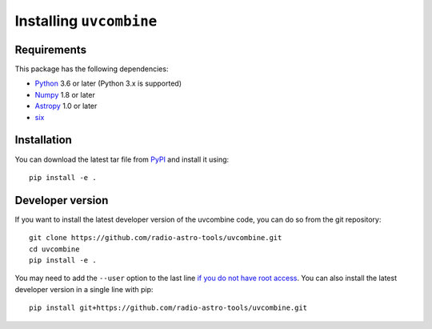 Installing ``uvcombine``
============================

Requirements
------------

This package has the following dependencies:

* `Python <http://www.python.org>`_ 3.6 or later (Python 3.x is supported)
* `Numpy <http://www.numpy.org>`_ 1.8 or later
* `Astropy <http://www.astropy.org>`__ 1.0 or later
* `six <http://pypi.python.org/pypi/six/>`__

Installation
------------

..
    To install the latest stable release, you can type::

..
    pip install uvcombine

You can download the latest tar file from
`PyPI <https://pypi.python.org/pypi/uvcombine>`_ and install it using::

    pip install -e .

Developer version
-----------------

If you want to install the latest developer version of the uvcombine code, you
can do so from the git repository::

    git clone https://github.com/radio-astro-tools/uvcombine.git
    cd uvcombine
    pip install -e .

You may need to add the ``--user`` option to the last line `if you do not
have root access <https://docs.python.org/2/install/#alternate-installation-the-user-scheme>`_.
You can also install the latest developer version in a single line with pip::

    pip install git+https://github.com/radio-astro-tools/uvcombine.git


